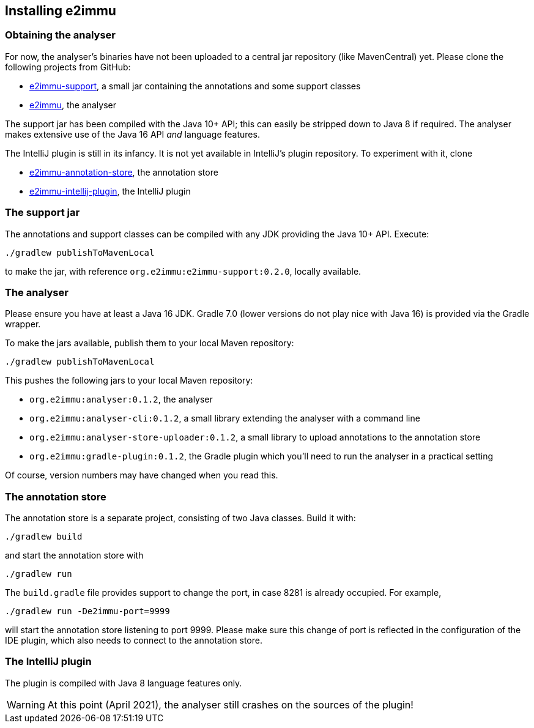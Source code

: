 == Installing e2immu

=== Obtaining the analyser

For now, the analyser's binaries have not been uploaded to a central jar repository (like MavenCentral) yet.
Please clone the following projects from GitHub:

* https://github.com/e2immu/e2immu-support[e2immu-support^], a small jar containing the annotations and some support classes
* https://github.com/e2immu/e2immu[e2immu^], the analyser

The support jar has been compiled with the Java 10+ API; this can easily be stripped down to Java 8 if required.
The analyser makes extensive use of the Java 16 API _and_ language features.

The IntelliJ plugin is still in its infancy.
It is not yet available in IntelliJ's plugin repository.
To experiment with it, clone

* https://github.com/e2immu/e2immu-annotation-store[e2immu-annotation-store^], the annotation store
* https://github.com/e2immu/e2immu-intellij-plugin[e2immu-intellij-plugin^], the IntelliJ plugin

=== The support jar

The annotations and support classes can be compiled with any JDK providing the Java 10+ API.
Execute:

[source,shell script]
----
./gradlew publishToMavenLocal
----

to make the jar, with reference `org.e2immu:e2immu-support:0.2.0`, locally available.

=== The analyser

Please ensure you have at least a Java 16 JDK.
Gradle 7.0 (lower versions do not play nice with Java 16) is provided via the Gradle wrapper.

To make the jars available, publish them to your local Maven repository:

[source,shell script]
----
./gradlew publishToMavenLocal
----

This pushes the following jars to your local Maven repository:

* `org.e2immu:analyser:0.1.2`, the analyser
* `org.e2immu:analyser-cli:0.1.2`, a small library extending the analyser with a command line
* `org.e2immu:analyser-store-uploader:0.1.2`, a small library to upload annotations to the annotation store
* `org.e2immu:gradle-plugin:0.1.2`, the Gradle plugin which you'll need to run the analyser in a practical setting

Of course, version numbers may have changed when you read this.

=== The annotation store

The annotation store is a separate project, consisting of two Java classes.
Build it with:

[source,shell script]
----
./gradlew build
----

and start the annotation store with

[source,shell script]
----
./gradlew run
----

The `build.gradle` file provides support to change the port, in case 8281 is already occupied.
For example,

[source,shell script]
----
./gradlew run -De2immu-port=9999
----

will start the annotation store listening to port 9999.
Please make sure this change of port is reflected in the configuration of the IDE plugin, which also needs to connect to the annotation store.

=== The IntelliJ plugin

The plugin is compiled with Java 8 language features only.

WARNING: At this point (April 2021), the analyser still crashes on the sources of the plugin!



